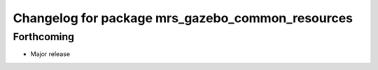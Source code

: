 ^^^^^^^^^^^^^^^^^^^^^^^^^^^^^^^^^^^^^^^^^^^^^^^^^
Changelog for package mrs_gazebo_common_resources
^^^^^^^^^^^^^^^^^^^^^^^^^^^^^^^^^^^^^^^^^^^^^^^^^

Forthcoming
-----------
* Major release
